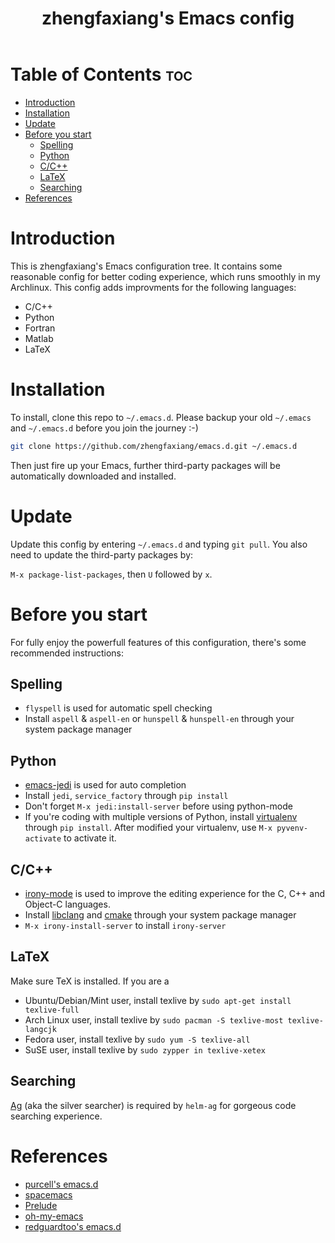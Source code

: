 #+TITLE: zhengfaxiang's Emacs config

* Table of Contents                                                             :toc:
 - [[#introduction][Introduction]]
 - [[#installation][Installation]]
 - [[#update][Update]]
 - [[#before-you-start][Before you start]]
   - [[#spelling][Spelling]]
   - [[#python][Python]]
   - [[#cc][C/C++]]
   - [[#latex][LaTeX]]
   - [[#searching][Searching]]
 - [[#references][References]]

* Introduction

This is zhengfaxiang's Emacs configuration tree. It contains some reasonable 
config for better coding experience, which runs smoothly in my Archlinux. This
config adds improvments for the following languages:
- C/C++
- Python
- Fortran
- Matlab
- LaTeX

* Installation

To install, clone this repo to =~/.emacs.d=. Please backup your old
=~/.emacs= and =~/.emacs.d= before you join the journey :-)

#+begin_src sh
  git clone https://github.com/zhengfaxiang/emacs.d.git ~/.emacs.d
#+end_src

Then just fire up your Emacs, further third-party packages will be
automatically downloaded and installed.

* Update

Update this config by entering =~/.emacs.d= and typing =git pull=. You
also need to update the third-party packages by:

~M-x package-list-packages~, then ~U~ followed by ~x~.

* Before you start

For fully enjoy the powerfull features of this configuration, there's
some recommended instructions:

** Spelling

- =flyspell= is used for automatic spell checking
- Install =aspell= & =aspell-en= or =hunspell= & =hunspell-en= through your
  system package manager

** Python

- [[https://github.com/tkf/emacs-jedi][emacs-jedi]] is used for auto completion
- Install =jedi=, =service_factory= through =pip install=
- Don't forget ~M-x jedi:install-server~ before using python-mode
- If you're coding with multiple versions of Python, install
  [[https://virtualenv.pypa.io/en/latest/][virtualenv]] through =pip install=. After modified your virtualenv, use
  ~M-x pyvenv-activate~ to activate it.

** C/C++

- [[https://github.com/Sarcasm/irony-mode][irony-mode]] is used to improve the editing experience for the C, C++ and
  Object-C languages.
- Install [[http://clang.llvm.org/doxygen/group__CINDEX.html][libclang]] and [[http://www.cmake.org/][cmake]] through your system package manager
- ~M-x irony-install-server~ to install =irony-server=
** LaTeX

Make sure TeX is installed. If you are a
- Ubuntu/Debian/Mint user, install texlive by
  =sudo apt-get install texlive-full=
- Arch Linux user, install texlive by
  =sudo pacman -S texlive-most texlive-langcjk=
- Fedora user, install texlive by =sudo yum -S texlive-all=
- SuSE user, install texlive by =sudo zypper in texlive-xetex=

** Searching

[[https://github.com/ggreer/the_silver_searcher][Ag]] (aka the silver searcher) is required by =helm-ag= for gorgeous code
searching experience.

* References

- [[https://github.com/purcell/emacs.d][purcell's emacs.d]]
- [[https://github.com/syl20bnr/spacemacs][spacemacs]]
- [[https://github.com/bbatsov/prelude][Prelude]]
- [[https://github.com/xiaohanyu/oh-my-emacs][oh-my-emacs]]
- [[https://github.com/redguardtoo/emacs.d][redguardtoo's emacs.d]]
